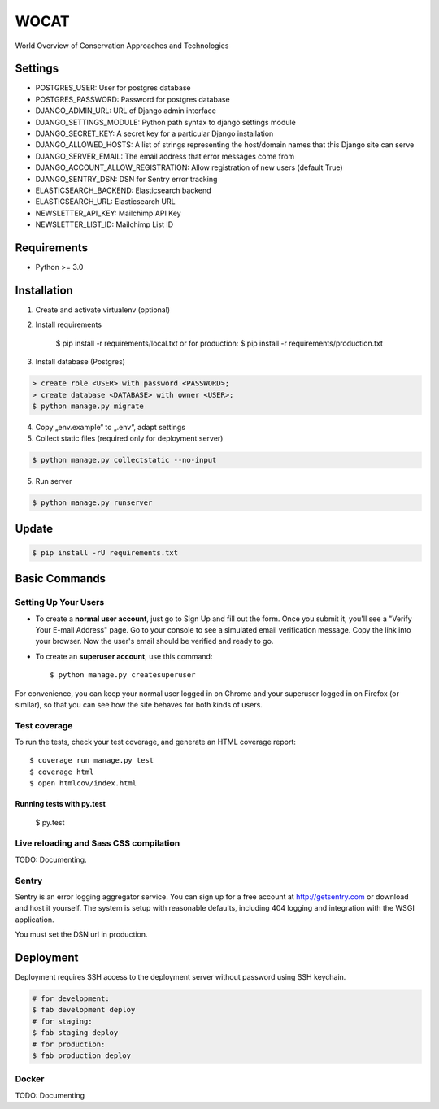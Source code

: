 WOCAT
==============================

World Overview of Conservation Approaches and Technologies


Settings
------------
* POSTGRES_USER: User for postgres database
* POSTGRES_PASSWORD: Password for postgres database
* DJANGO_ADMIN_URL: URL of Django admin interface
* DJANGO_SETTINGS_MODULE: Python path syntax to django settings module
* DJANGO_SECRET_KEY: A secret key for a particular Django installation
* DJANGO_ALLOWED_HOSTS: A list of strings representing the host/domain names that this Django site can serve
* DJANGO_SERVER_EMAIL: The email address that error messages come from
* DJANGO_ACCOUNT_ALLOW_REGISTRATION: Allow registration of new users (default True)
* DJANGO_SENTRY_DSN: DSN for Sentry error tracking
* ELASTICSEARCH_BACKEND: Elasticsearch backend
* ELASTICSEARCH_URL: Elasticsearch URL
* NEWSLETTER_API_KEY: Mailchimp API Key
* NEWSLETTER_LIST_ID: Mailchimp List ID

Requirements
------------

* Python >= 3.0

Installation
------------


1. Create and activate virtualenv (optional)
2. Install requirements

    $ pip install -r requirements/local.txt
    or for production:
    $ pip install -r requirements/production.txt


3. Install database (Postgres)

.. code-block:: sql

  > create role <USER> with password <PASSWORD>;
  > create database <DATABASE> with owner <USER>;
  $ python manage.py migrate

4. Copy „env.example“ to „.env“, adapt settings

5. Collect static files (required only for deployment server)

.. code-block:: bash

  $ python manage.py collectstatic --no-input

5. Run server

.. code-block:: bash

  $ python manage.py runserver

Update
------------

.. code-block:: bash

  $ pip install -rU requirements.txt

Basic Commands
--------------

Setting Up Your Users
^^^^^^^^^^^^^^^^^^^^^

* To create a **normal user account**, just go to Sign Up and fill out the form. Once you submit it, you'll see a "Verify Your E-mail Address" page. Go to your console to see a simulated email verification message. Copy the link into your browser. Now the user's email should be verified and ready to go.

* To create an **superuser account**, use this command::

    $ python manage.py createsuperuser

For convenience, you can keep your normal user logged in on Chrome and your superuser logged in on Firefox (or similar), so that you can see how the site behaves for both kinds of users.

Test coverage
^^^^^^^^^^^^^

To run the tests, check your test coverage, and generate an HTML coverage report::

  $ coverage run manage.py test
  $ coverage html
  $ open htmlcov/index.html

Running tests with py.test
~~~~~~~~~~~~~~~~~~~~~~~~~~~

  $ py.test

Live reloading and Sass CSS compilation
^^^^^^^^^^^^^^^^^^^^^^^^^^^^^^^^^^^^^^^

TODO: Documenting.


Sentry
^^^^^^

Sentry is an error logging aggregator service. You can sign up for a free account at http://getsentry.com or download and host it yourself.
The system is setup with reasonable defaults, including 404 logging and integration with the WSGI application.

You must set the DSN url in production.

Deployment
----------

Deployment requires SSH access to the deployment server without password using SSH keychain.

.. code-block:: bash

  # for development:
  $ fab development deploy 
  # for staging:
  $ fab staging deploy
  # for production:
  $ fab production deploy


Docker
^^^^^^

TODO: Documenting

